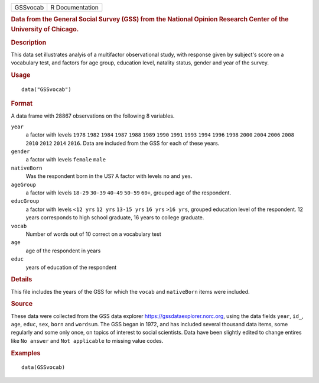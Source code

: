 .. container::

   .. container::

      ======== ===============
      GSSvocab R Documentation
      ======== ===============

      .. rubric:: Data from the General Social Survey (GSS) from the
         National Opinion Research Center of the University of Chicago.
         :name: data-from-the-general-social-survey-gss-from-the-national-opinion-research-center-of-the-university-of-chicago.

      .. rubric:: Description
         :name: description

      This data set illustrates analyis of a multifactor observational
      study, with response given by subject's score on a vocabulary
      test, and factors for age group, education level, natality status,
      gender and year of the survey.

      .. rubric:: Usage
         :name: usage

      ::

         data("GSSvocab")

      .. rubric:: Format
         :name: format

      A data frame with 28867 observations on the following 8 variables.

      ``year``
         a factor with levels ``1978`` ``1982`` ``1984`` ``1987``
         ``1988`` ``1989`` ``1990`` ``1991`` ``1993`` ``1994`` ``1996``
         ``1998`` ``2000`` ``2004`` ``2006`` ``2008`` ``2010`` ``2012``
         ``2014`` ``2016``. Data are included from the GSS for each of
         these years.

      ``gender``
         a factor with levels ``female`` ``male``

      ``nativeBorn``
         Was the respondent born in the US? A factor with levels ``no``
         and ``yes``.

      ``ageGroup``
         a factor with levels ``18-29`` ``30-39`` ``40-49`` ``50-59``
         ``60+``, grouped age of the respondent.

      ``educGroup``
         a factor with levels ``<12 yrs`` ``12 yrs`` ``13-15 yrs``
         ``16 yrs`` ``>16 yrs``, grouped education level of the
         respondent. 12 years corresponds to high school graduate, 16
         years to college graduate.

      ``vocab``
         Number of words out of 10 correct on a vocabulary test

      ``age``
         age of the respondent in years

      ``educ``
         years of education of the respondent

      .. rubric:: Details
         :name: details

      This file includes the years of the GSS for which the ``vocab``
      and ``nativeBorn`` items were included.

      .. rubric:: Source
         :name: source

      These data were collected from the GSS data explorer
      https://gssdataexplorer.norc.org, using the data fields ``year``,
      ``id_``, ``age``, ``educ``, ``sex``, ``born`` and ``wordsum``. The
      GSS began in 1972, and has included several thousand data items,
      some regularly and some only once, on topics of interest to social
      scientists. Data have been slightly edited to change entires like
      ``No answer`` and ``Not applicable`` to missing value codes.

      .. rubric:: Examples
         :name: examples

      ::

         data(GSSvocab)
